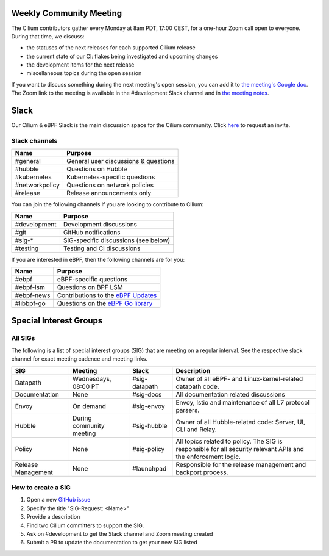 .. only:: not (epub or latex or html)

    WARNING: You are looking at unreleased Cilium documentation.
    Please use the official rendered version released here:
    https://docs.cilium.io

Weekly Community Meeting
========================

The Cilium contributors gather every Monday at 8am PDT, 17:00 CEST, for a
one-hour Zoom call open to everyone. During that time, we discuss:

- the statuses of the next releases for each supported Cilium release
- the current state of our CI: flakes being investigated and upcoming
  changes
- the development items for the next release
- miscellaneous topics during the open session

If you want to discuss something during the next meeting's open session,
you can add it to `the meeting's Google doc
<https://docs.google.com/document/d/1Y_4chDk4rznD6UgXPlPvn3Dc7l-ZutGajUv1eF0VDwQ/edit#>`_.
The Zoom link to the meeting is available in the #development Slack
channel and in `the meeting notes
<https://docs.google.com/document/d/1Y_4chDk4rznD6UgXPlPvn3Dc7l-ZutGajUv1eF0VDwQ/edit#>`_.

Slack
=====

Our Cilium & eBPF Slack is the main discussion space for the Cilium community.
Click `here <https://cilium.herokuapp.com>`_ to request an invite. 

Slack channels
--------------

==================== ====================================
Name                 Purpose
==================== ====================================
#general             General user discussions & questions
#hubble              Questions on Hubble
#kubernetes          Kubernetes-specific questions
#networkpolicy       Questions on network policies
#release             Release announcements only
==================== ====================================

You can join the following channels if you are looking to contribute to
Cilium:

==================== ====================================
Name                 Purpose
==================== ====================================
#development         Development discussions
#git                 GitHub notifications
#sig-*               SIG-specific discussions (see below)
#testing             Testing and CI discussions
==================== ====================================

If you are interested in eBPF, then the following channels are for you:

==================== ====================================================================
Name                 Purpose
==================== ====================================================================
#ebpf                eBPF-specific questions
#ebpf-lsm            Questions on BPF LSM
#ebpf-news           Contributions to the `eBPF Updates <https://ebpf.io/blog>`_
#libbpf-go           Questions on the `eBPF Go library <https://github.com/cilium/ebpf>`_
==================== ====================================================================


Special Interest Groups
=======================

All SIGs
--------

The following is a list of special interest groups (SIG) that are meeting on a
regular interval. See the respective slack channel for exact meeting cadence
and meeting links.

====================== ===================================== ============= ================================================================================
SIG                    Meeting                               Slack         Description
====================== ===================================== ============= ================================================================================
Datapath               Wednesdays, 08:00 PT                  #sig-datapath Owner of all eBPF- and Linux-kernel-related datapath code.
Documentation          None                                  #sig-docs     All documentation related discussions
Envoy                  On demand                             #sig-envoy    Envoy, Istio and maintenance of all L7 protocol parsers.
Hubble                 During community meeting              #sig-hubble   Owner of all Hubble-related code: Server, UI, CLI and Relay.
Policy                 None                                  #sig-policy   All topics related to policy. The SIG is responsible for all security relevant APIs and the enforcement logic.
Release Management     None                                  #launchpad    Responsible for the release management and backport process.
====================== ===================================== ============= ================================================================================

How to create a SIG
-------------------

1. Open a new `GitHub issue <https://github.com/cilium/cilium/issues>`_
2. Specify the title "SIG-Request: <Name>"
3. Provide a description
4. Find two Cilium committers to support the SIG.
5. Ask on #development to get the Slack channel and Zoom meeting created
6. Submit a PR to update the documentation to get your new SIG listed
